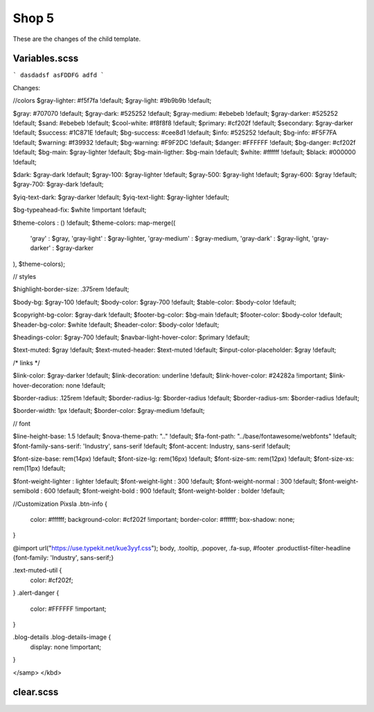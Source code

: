 Shop 5
=========

These are the changes of the child template.

Variables.scss
--------

```
dasdadsf
asFDDFG
adfd
```


Changes:

//colors
$gray-lighter:                      #f5f7fa !default;
$gray-light:                        #9b9b9b !default;
    
$gray:                              #707070 !default;
$gray-dark:                         #525252 !default;
$gray-medium:                       #ebebeb !default;
$gray-darker:                       #525252 !default;
$sand:                              #ebebeb !default;
$cool-white:                        #f8f8f8 !default;
$primary:                           #cf202f !default;
$secondary:                         $gray-darker !default;
$success:                           #1C871E !default;
$bg-success:                        #cee8d1 !default;
$info:                              #525252 !default;
$bg-info:                           #F5F7FA !default;
$warning:                           #f39932 !default;
$bg-warning:                        #F9F2DC !default;
$danger:                            #FFFFFF !default;
$bg-danger:                         #cf202f !default;
$bg-main:                           $gray-lighter !default;
$bg-main-ligther:                   $bg-main !default;
$white:                             #ffffff !default;
$black:                             #000000 !default;

$dark:                              $gray-dark !default;
$gray-100:                          $gray-lighter !default;
$gray-500:                          $gray-light !default;
$gray-600:                          $gray !default;
$gray-700:                          $gray-dark !default;

$yiq-text-dark:                     $gray-darker !default;
$yiq-text-light:                    $gray-lighter !default;

$bg-typeahead-fix:                  $white !important  !default;

$theme-colors				: () !default;
$theme-colors: map-merge((
        'gray'			: $gray,
        'gray-light'	: $gray-lighter,
        'gray-medium'	: $gray-medium,
        'gray-dark'		: $gray-light,
        'gray-darker'	: $gray-darker
), $theme-colors);

// styles

$highlight-border-size:             .375rem !default;

$body-bg:                           $gray-100 !default;
$body-color:                        $gray-700 !default;
$table-color:                       $body-color !default;

$copyright-bg-color:               $gray-dark !default;
$footer-bg-color:                  $bg-main !default;
$footer-color:                     $body-color !default;
$header-bg-color:                  $white !default;
$header-color:                     $body-color !default;

$headings-color:                    $gray-700 !default;
$navbar-light-hover-color:          $primary !default;

$text-muted:                        $gray !default;
$text-muted-header:                 $text-muted !default;
$input-color-placeholder:           $gray !default;

/* links */

$link-color:                        $gray-darker !default;
$link-decoration:                   underline !default;
$link-hover-color:                  #24282a !important;
$link-hover-decoration:             none !default;

$border-radius:                     .125rem !default;
$border-radius-lg:                  $border-radius !default;
$border-radius-sm:                  $border-radius !default;

$border-width:                      1px !default;
$border-color:                      $gray-medium !default;

// font

$line-height-base:                  1.5 !default;
$nova-theme-path:                   ".." !default;
$fa-font-path:                      "../base/fontawesome/webfonts" !default;
$font-family-sans-serif:            'Industry', sans-serif !default;
$font-accent:                       Industry, sans-serif !default;

$font-size-base:                    rem(14px) !default;
$font-size-lg:                      rem(16px) !default;
$font-size-sm:                      rem(12px) !default;
$font-size-xs:                      rem(11px) !default;

$font-weight-lighter		: lighter !default;
$font-weight-light			: 300 !default;
$font-weight-normal			: 300 !default;
$font-weight-semibold		: 600 !default;
$font-weight-bold			: 900 !default;
$font-weight-bolder			: bolder !default;

//Customization Pixsla
.btn-info {
    color: #ffffff;
    background-color: #cf202f !important;
    border-color: #ffffff;
    box-shadow: none;
}

@import url("https://use.typekit.net/kue3yyf.css");
body, .tooltip, .popover, .fa-sup, #footer .productlist-filter-headline {font-family: 'Industry', sans-serif;}

.text-muted-util {
    color: #cf202f;
}
.alert-danger {
    color: #FFFFFF !important;
}

.blog-details .blog-details-image {
    display: none !important;
}


</samp>
</kbd>



clear.scss
--------
